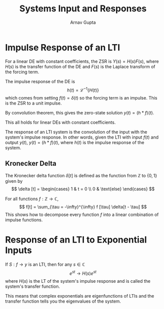 #+title: Systems Input and Responses
#+author: Arnav Gupta
#+LATEX_HEADER: \usepackage{parskip, darkmode, mathrsfs}
#+LATEX_HEADER: \enabledarkmode

* Impulse Response of an LTI
For a linear DE with constant coefficients, the ZSR is $Y(s) = H(s) F(s)$,
where $H(s)$ is the transfer function of the DE and $F(s)$ is the Laplace transform of the
forcing term.

The impulse response of the DE is
$$
h(t) = \mathscr{L}^{-1} \{ H(t) \}
$$
which comes from setting $f(t) = \delta (t)$ so the forcing term is an impulse.
This is the ZSR to a unit impulse.

By convolution theorem, this gives the zero-state solution $y(t) = (h * f)(t)$.

This all holds for linear DEs with constant coefficients.

The response of an LTI system is the convolution of the input with the system's impulse
response.
In other words, given the LTI with input $f(t)$ and output $y(t)$,
$y(t) = (h * f)(t)$, where $h(t)$ is the impulse response of the system.

** Kronecker Delta
The Kronecker delta function $\delta [t]$ is defined as the function from $\mathbb{Z}$ to
$\{0, 1\}$ given by
$$
\delta [t] = \begin{cases}
1 & t = 0 \\
0 & \text{else}
\end{cases}
$$

For all functions $f : \mathbb{Z} \to \mathbb{C}$,
$$
f[t] = \sum_{\tau = -\infty}^{\infty} f [\tau] \delta[t - \tau]
$$
This shows how to decompose every function $f$ into a linear combination of impulse functions.

* Response of an LTI to Exponential Inputs
If $S: f \to y$ is an LTI, then for any $s \in \mathbb{C}$
$$
e^{st} \to H(s) e^{st}
$$
where $H(s)$ is the LT of the system's impulse response and is called the system's transfer
function.

This means that complex exponentials are eigenfunctions of LTIs and the transfer function tells
you the eigenvalues of the system.
